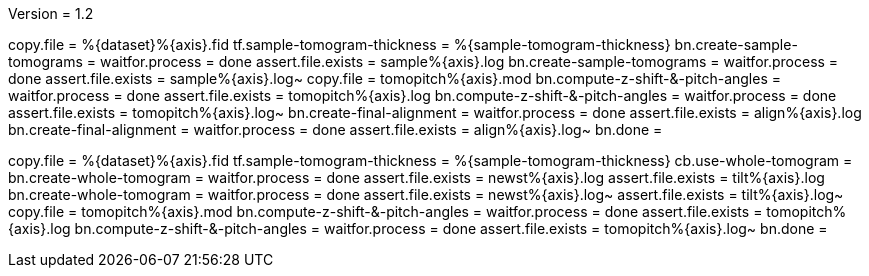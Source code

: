 Version = 1.2

[function = run]
copy.file = %{dataset}%{axis}.fid
tf.sample-tomogram-thickness = %{sample-tomogram-thickness}
bn.create-sample-tomograms =
waitfor.process = done
assert.file.exists = sample%{axis}.log
bn.create-sample-tomograms =
waitfor.process = done
assert.file.exists = sample%{axis}.log~
copy.file = tomopitch%{axis}.mod
bn.compute-z-shift-&-pitch-angles =
waitfor.process = done
assert.file.exists = tomopitch%{axis}.log
bn.compute-z-shift-&-pitch-angles =
waitfor.process = done
assert.file.exists = tomopitch%{axis}.log~
bn.create-final-alignment =
waitfor.process = done
assert.file.exists = align%{axis}.log
bn.create-final-alignment =
waitfor.process = done
assert.file.exists = align%{axis}.log~
bn.done =

[function = run-fidless]
copy.file = %{dataset}%{axis}.fid
tf.sample-tomogram-thickness = %{sample-tomogram-thickness}
cb.use-whole-tomogram =
bn.create-whole-tomogram =
waitfor.process = done
assert.file.exists = newst%{axis}.log
assert.file.exists = tilt%{axis}.log
bn.create-whole-tomogram =
waitfor.process = done
assert.file.exists = newst%{axis}.log~
assert.file.exists = tilt%{axis}.log~
copy.file = tomopitch%{axis}.mod
bn.compute-z-shift-&-pitch-angles =
waitfor.process = done
assert.file.exists = tomopitch%{axis}.log
bn.compute-z-shift-&-pitch-angles =
waitfor.process = done
assert.file.exists = tomopitch%{axis}.log~
bn.done =

